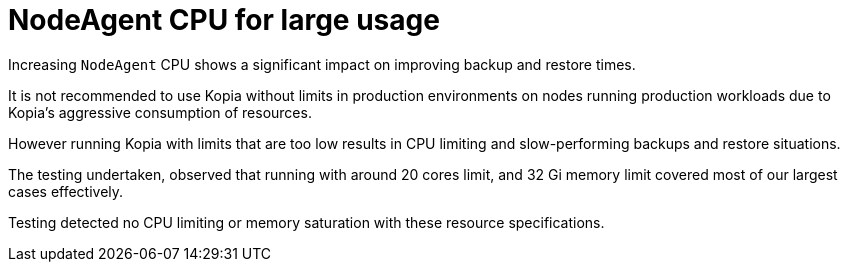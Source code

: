 // Module included in the following assemblies:
// about-installing-oadp.adoc
// TBC

:_mod-docs-content-type: CONCEPT
[id="oadp-backup-restore-for-large-usage_{context}"]
= NodeAgent CPU for large usage

Increasing `NodeAgent` CPU shows a significant impact on improving backup and restore times.


It is not recommended to use Kopia without limits in production environments on nodes running production workloads due to Kopia’s aggressive consumption of resources.

However running Kopia with limits that are too low results in CPU limiting and slow-performing backups and restore situations.

The testing undertaken, observed that running with around 20 cores limit, and 32 Gi memory limit covered most of our largest cases effectively.

Testing detected no CPU limiting or memory saturation with these resource specifications.
